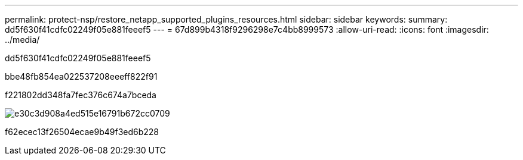 ---
permalink: protect-nsp/restore_netapp_supported_plugins_resources.html 
sidebar: sidebar 
keywords:  
summary: dd5f630f41cdfc02249f05e881feeef5 
---
= 67d899b4318f9296298e7c4bb8999573
:allow-uri-read: 
:icons: font
:imagesdir: ../media/


[role="lead"]
dd5f630f41cdfc02249f05e881feeef5

.bbe48fb854ea022537208eeeff822f91
f221802dd348fa7fec376c674a7bceda

image::../media/restore_workflow.gif[e30c3d908a4ed515e16791b672cc0709]

f62ecec13f26504ecae9b49f3ed6b228
